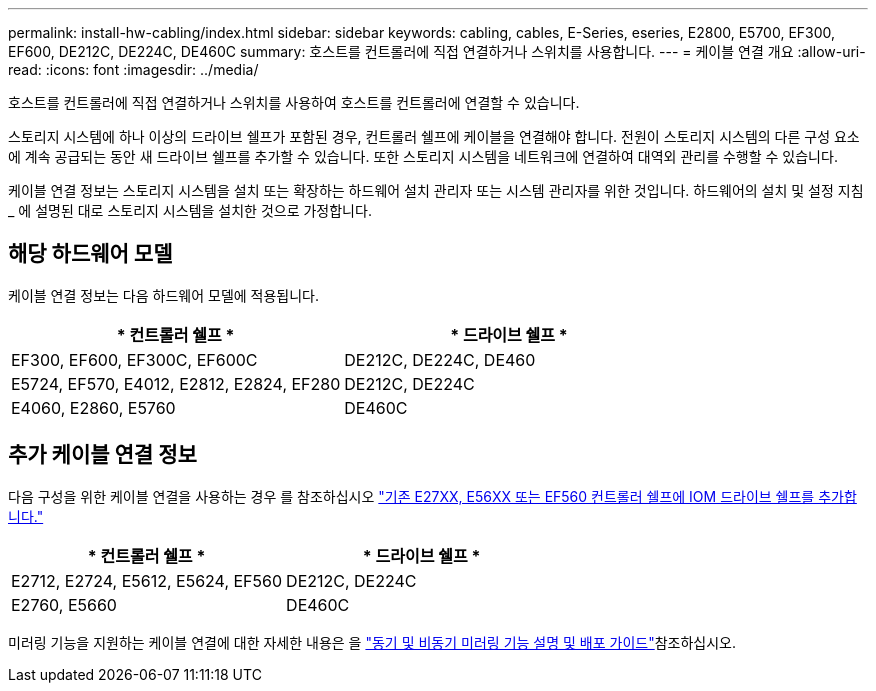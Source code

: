 ---
permalink: install-hw-cabling/index.html 
sidebar: sidebar 
keywords: cabling, cables, E-Series, eseries, E2800, E5700, EF300, EF600, DE212C, DE224C, DE460C 
summary: 호스트를 컨트롤러에 직접 연결하거나 스위치를 사용합니다. 
---
= 케이블 연결 개요
:allow-uri-read: 
:icons: font
:imagesdir: ../media/


[role="lead"]
호스트를 컨트롤러에 직접 연결하거나 스위치를 사용하여 호스트를 컨트롤러에 연결할 수 있습니다.

스토리지 시스템에 하나 이상의 드라이브 쉘프가 포함된 경우, 컨트롤러 쉘프에 케이블을 연결해야 합니다. 전원이 스토리지 시스템의 다른 구성 요소에 계속 공급되는 동안 새 드라이브 쉘프를 추가할 수 있습니다. 또한 스토리지 시스템을 네트워크에 연결하여 대역외 관리를 수행할 수 있습니다.

케이블 연결 정보는 스토리지 시스템을 설치 또는 확장하는 하드웨어 설치 관리자 또는 시스템 관리자를 위한 것입니다. 하드웨어의 설치 및 설정 지침 _ 에 설명된 대로 스토리지 시스템을 설치한 것으로 가정합니다.



== 해당 하드웨어 모델

케이블 연결 정보는 다음 하드웨어 모델에 적용됩니다.

|===
| * 컨트롤러 쉘프 * | * 드라이브 쉘프 * 


 a| 
EF300, EF600, EF300C, EF600C
 a| 
DE212C, DE224C, DE460



 a| 
E5724, EF570, E4012, E2812, E2824, EF280
 a| 
DE212C, DE224C



 a| 
E4060, E2860, E5760
 a| 
DE460C

|===


== 추가 케이블 연결 정보

다음 구성을 위한 케이블 연결을 사용하는 경우 를 참조하십시오 https://mysupport.netapp.com/ecm/ecm_download_file/ECMLP2859057["기존 E27XX, E56XX 또는 EF560 컨트롤러 쉘프에 IOM 드라이브 쉘프를 추가합니다."^]

|===
| * 컨트롤러 쉘프 * | * 드라이브 쉘프 * 


 a| 
E2712, E2724, E5612, E5624, EF560
 a| 
DE212C, DE224C



 a| 
E2760, E5660
 a| 
DE460C

|===
미러링 기능을 지원하는 케이블 연결에 대한 자세한 내용은 을 https://www.netapp.com/pdf.html?item=/media/17133-tr4656pdf.pdf["동기 및 비동기 미러링 기능 설명 및 배포 가이드"^]참조하십시오.
